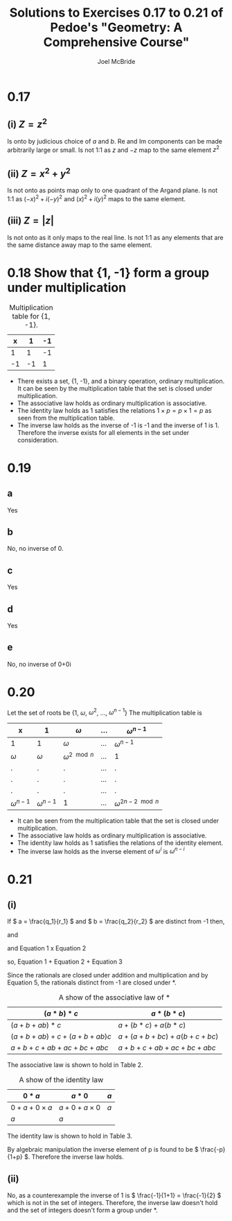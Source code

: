 #+title: Solutions to Exercises 0.17 to 0.21 of Pedoe's "Geometry: A Comprehensive Course"
#+author: Joel McBride
#+options: num:nil toc:nil

* 0.17
** (i) \( Z = z^2 \)
Is onto by judicious choice of \( a \) and \( b \). 
Re and Im components can be made arbitrarily large or small. 
Is not 1:1 as \( z \) and \( -z \) map to the same element \( z^2 \)
** (ii) \( Z = x^2 + y^2 \)
Is not onto as points map only to one quadrant of the Argand plane.
Is not 1:1 as \( (-x)^2 + i(-y)^2 \) and \( (x)^2 + i(y)^2 \) maps to the same element.

** (iii) \( Z = |z| \)
Is not onto as it only maps to the real line.
Is not 1:1 as any elements that are the same distance away map to the same element.

* 0.18 Show that {1, -1} form a group under multiplication
#+caption: Multiplication table for {1, -1}.
|  x |  1 | -1 |
|----+----+----+
|  1 |  1 | -1 |
| -1 | -1 |  1 |
- There exists a set, {1, -1}, and a binary operation, ordinary multiplication. It can be seen by the multiplication table that the set is closed under multiplication.
- The associative law holds as ordinary multiplication is associative.
- The identity law holds as 1 satisfies the relations \( 1 \times p = p \times 1 = p \) as seen from the multiplication table.
- The inverse law holds as the inverse of -1 is -1 and the inverse of 1 is 1. Therefore the inverse exists for all elements in the set under consideration. 

* 0.19
** a
Yes
** b
No, no inverse of 0.
** c
Yes
** d
Yes
** e
No, no inverse of 0+0i

* 0.20
Let the set of roots be {1, \( \omega \), \( \omega^2 \), ..., \( \omega^{n-1} \)}
The multiplication table is
| x                  | 1                  | \( \omega \)            | ... | \( \omega^{n-1} \)         |
|--------------------+--------------------+-------------------------+-----+----------------------------|
| 1                  | 1                  | \( \omega \)            | ... | \( \omega^{n-1} \)         |
| \( \omega \)       | \( \omega \)       | \( \omega^{2 \mod n} \) | ... | 1                          |
| .                  | .                  | .                       | ... | .                          |
| .                  | .                  | .                       | ... | .                          |
| .                  | .                  | .                       | ... | .                          |
| \( \omega^{n-1} \) | \( \omega^{n-1} \) | 1                       | ... | \( \omega^{2n-2 \mod n} \) |

- It can be seen from the multiplication table that the set is closed under multiplication.
- The associative law holds as ordinary multiplication is associative.
- The identity law holds as 1 satisfies the relations of the identity element.
- The inverse law holds as the inverse element of \( \omega^i \) is \( \omega^{n-i} \)

* 0.21
** (i)
  If \( a = \frac{q_1}{r_1} \) and \( b = \frac{q_2}{r_2} \) are distinct from -1 then,

  \begin{align}
  \frac{q_1}{r_1} \neq -1
  \end{align}

  and

  \begin{align}
  \frac{q_2}{r_2} \neq -1
  \end{align}

  and Equation 1 x Equation 2
  
  \begin{align}
  \frac{q_1 q_2}{r_1 r_2} \neq 1
  \end{align}
  
  so, Equation 1 + Equation 2 + Equation 3
  
  \begin{align}
  \frac{q_1}{r_1} + \frac{q_2}{r_2} + \frac{q_1 q_2}{r_1 r_2} &\neq -1 + -1 + 1 \\
  a + b + ab &\neq -1
  \end{align}

  Since the rationals are closed under addition and multiplication and by Equation 5, the rationals distinct from -1 are closed under *.
  
  #+caption: A show of the associative law of *
  | \( (a*b)*c \)              | \( a*(b*c) \)              |
  |----------------------------+----------------------------|
  | \( (a+b+ab)*c \)           | \( a+(b*c)+a(b*c) \)       |
  | \( (a+b+ab)+c+(a+b+ab)c \) | \( a+(a+b+bc)+a(b+c+bc) \) |
  | \( a+b+c+ab+ac+bc+abc \)   | \( a+b+c+ab+ac+bc+abc \)   |

  The associative law is shown to hold in Table 2.

  #+caption: A show of the identity law
  | \( 0*a \)                | \( a*0 \)                | \( a \) |
  |--------------------------+--------------------------+---------|
  | \( 0 + a + 0 \times a \) | \( a + 0 + a \times 0 \) | \( a \) |
  | \( a \)                  | \( a \)                  |         |
  
  The identity law is shown to hold in Table 3.
  
  By algebraic manipulation the inverse element of p is found to be \( \frac{-p}{1+p} \). Therefore the inverse law holds.

** (ii) 
   No, as a counterexample the inverse of 1 is \( \frac{-1}{1+1} = \frac{-1}{2} \) which is not in the set of integers. 
   Therefore, the inverse law doesn't hold and the set of integers doesn't form a group under *.
   
  
